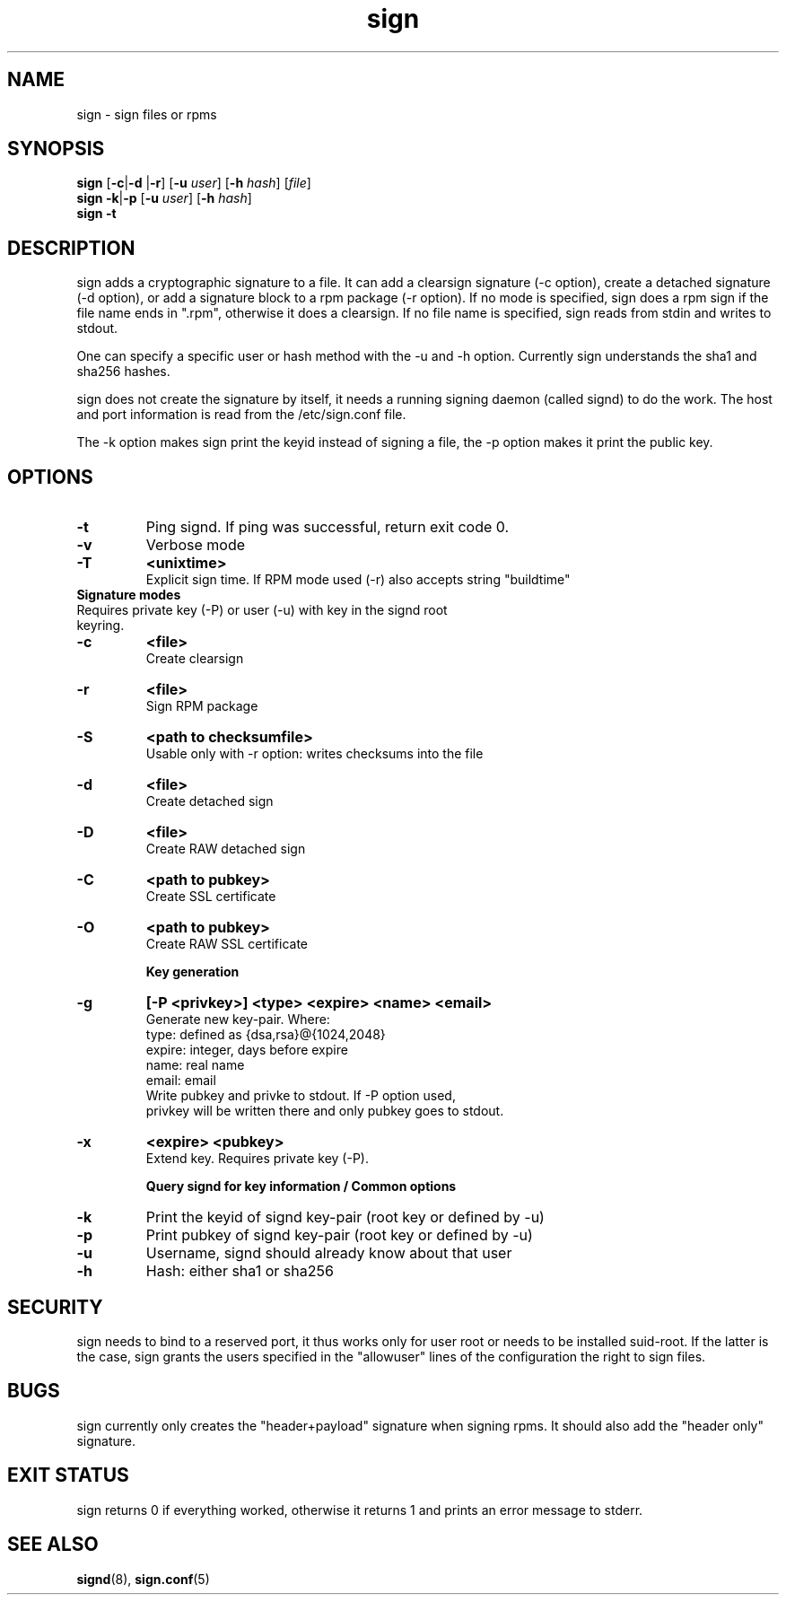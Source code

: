 .\" man page for sign
.TH sign 8 "Apr 2007"
.SH NAME
sign \- sign files or rpms

.SH SYNOPSIS
.B sign
.RB [ -c | -d
.RB | -r ]
.RB [ -u
.IR user ]
.RB [ -h
.IR hash ]
.RI [ file ]
.br
.B sign
.BR -k | -p
.RB [ -u
.IR user ]
.RB [ -h
.IR hash ]
.br
.B sign
.B -t

.SH DESCRIPTION
sign adds a cryptographic signature to a file. It can add a clearsign signature
(-c option), create a detached signature (-d option), or add a signature block
to a rpm package (-r option). If no mode is specified, sign does a rpm sign
if the file name ends in ".rpm", otherwise it does a clearsign. If no
file name is specified, sign reads from stdin and writes to stdout.

One can specify a specific user or hash method with the -u and -h option.
Currently sign understands the sha1 and sha256 hashes.

sign does not create the signature by itself, it needs a running signing
daemon (called signd) to do the work. The host and port information is read
from the /etc/sign.conf file.

The -k option makes sign print the keyid instead of signing a file, the
-p option makes it print the public key.

.SH OPTIONS

.TP
.B \-t
Ping signd. If ping was successful, return exit code 0.
.TP
.B \-v
Verbose mode
.TP
.B \-T
.B <unixtime>
 Explicit sign time. If RPM mode used (\-r) also accepts string "buildtime"


.TP
.BR
.B Signature modes
.TP
 Requires private key (\-P) or user (\-u) with key in the signd root keyring.
.TP
.B \-c
.B <file>
 Create clearsign
.TP
.B \-r
.B <file>
 Sign RPM package
.TP
.B \-S
.B <path to checksumfile>
 Usable only with \-r option: writes checksums into the file

.TP
.B \-d
.B <file>
 Create detached sign
.TP
.B \-D
.B <file>
 Create RAW detached sign
.TP
.B \-C
.B <path to pubkey>
 Create SSL certificate
.TP
.B \-O
.B <path to pubkey>
 Create RAW SSL certificate


.B Key generation
.TP
.BR \-g
.B [\-P \<privkey\>\] <type> <expire> <name> <email>
 Generate new key-pair. Where:
 type: defined as {dsa,rsa}@{1024,2048}
 expire: integer, days before expire
 name: real name
 email: email
 Write pubkey and privke to stdout. If \-P option used,
 privkey will be written there and only pubkey goes to stdout.

.TP
.BR \-x
.B <expire> <pubkey>
 Extend key. Requires private key (\-P).


.B Query signd for key information / Common options
.TP
.BR \-k
Print the keyid of signd key-pair (root key or defined by \-u)
.TP
.BR \-p
Print pubkey of signd key-pair (root key or defined by \-u)
.TP
.BR \-u
Username, signd should already know about that user
.TP
.BR \-h
Hash: either sha1 or sha256


.SH SECURITY
sign needs to bind to a reserved port, it thus works only for user root
or needs to be installed suid-root. If the latter is the case, sign
grants the users specified in the "allowuser" lines of the configuration
the right to sign files.

.SH BUGS
sign currently only creates the "header+payload" signature when signing
rpms. It should also add the "header only" signature.

.SH EXIT STATUS
sign returns 0 if everything worked, otherwise it returns 1 and
prints an error message to stderr.

.SH SEE ALSO
.BR signd (8),
.BR sign.conf (5)
